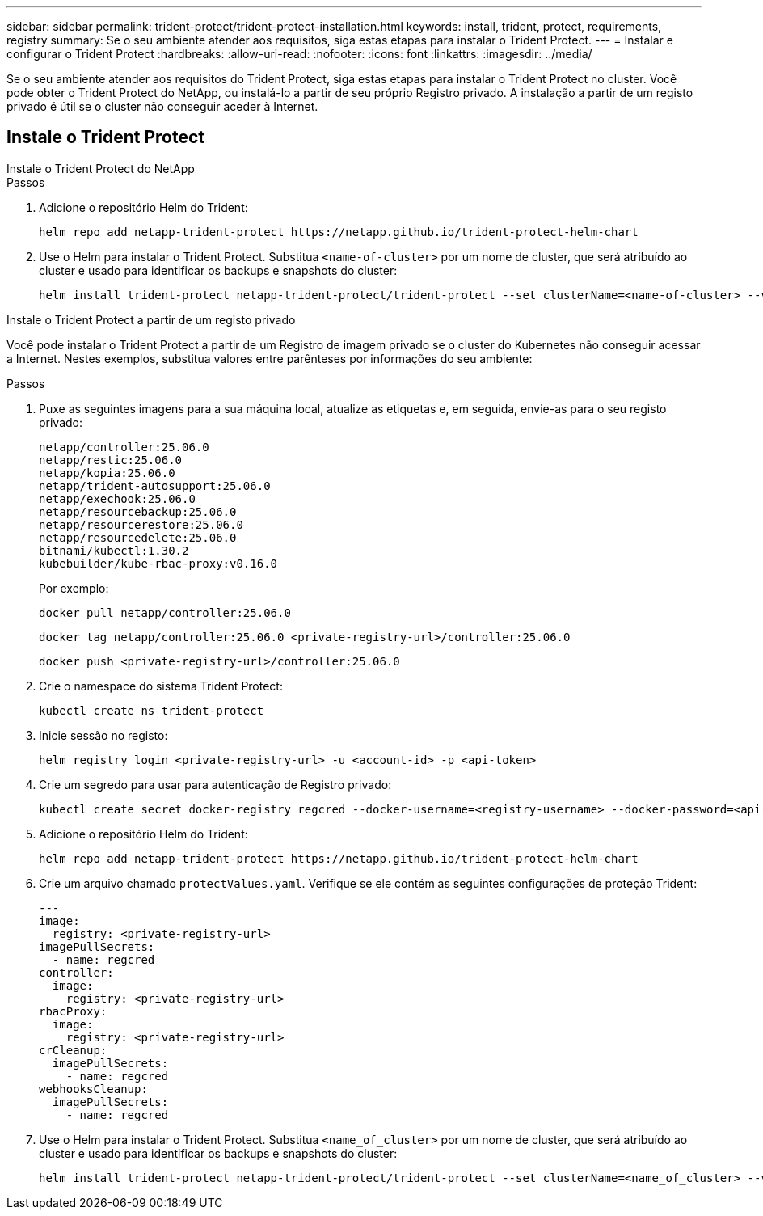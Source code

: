 ---
sidebar: sidebar 
permalink: trident-protect/trident-protect-installation.html 
keywords: install, trident, protect, requirements, registry 
summary: Se o seu ambiente atender aos requisitos, siga estas etapas para instalar o Trident Protect. 
---
= Instalar e configurar o Trident Protect
:hardbreaks:
:allow-uri-read: 
:nofooter: 
:icons: font
:linkattrs: 
:imagesdir: ../media/


[role="lead"]
Se o seu ambiente atender aos requisitos do Trident Protect, siga estas etapas para instalar o Trident Protect no cluster. Você pode obter o Trident Protect do NetApp, ou instalá-lo a partir de seu próprio Registro privado. A instalação a partir de um registo privado é útil se o cluster não conseguir aceder à Internet.



== Instale o Trident Protect

[role="tabbed-block"]
====
.Instale o Trident Protect do NetApp
--
.Passos
. Adicione o repositório Helm do Trident:
+
[source, console]
----
helm repo add netapp-trident-protect https://netapp.github.io/trident-protect-helm-chart
----
. Use o Helm para instalar o Trident Protect. Substitua `<name-of-cluster>` por um nome de cluster, que será atribuído ao cluster e usado para identificar os backups e snapshots do cluster:
+
[source, console]
----
helm install trident-protect netapp-trident-protect/trident-protect --set clusterName=<name-of-cluster> --version 100.2506.0 --create-namespace --namespace trident-protect
----


--
.Instale o Trident Protect a partir de um registo privado
--
Você pode instalar o Trident Protect a partir de um Registro de imagem privado se o cluster do Kubernetes não conseguir acessar a Internet. Nestes exemplos, substitua valores entre parênteses por informações do seu ambiente:

.Passos
. Puxe as seguintes imagens para a sua máquina local, atualize as etiquetas e, em seguida, envie-as para o seu registo privado:
+
[source, console]
----
netapp/controller:25.06.0
netapp/restic:25.06.0
netapp/kopia:25.06.0
netapp/trident-autosupport:25.06.0
netapp/exechook:25.06.0
netapp/resourcebackup:25.06.0
netapp/resourcerestore:25.06.0
netapp/resourcedelete:25.06.0
bitnami/kubectl:1.30.2
kubebuilder/kube-rbac-proxy:v0.16.0
----
+
Por exemplo:

+
[source, console]
----
docker pull netapp/controller:25.06.0
----
+
[source, console]
----
docker tag netapp/controller:25.06.0 <private-registry-url>/controller:25.06.0
----
+
[source, console]
----
docker push <private-registry-url>/controller:25.06.0
----
. Crie o namespace do sistema Trident Protect:
+
[source, console]
----
kubectl create ns trident-protect
----
. Inicie sessão no registo:
+
[source, console]
----
helm registry login <private-registry-url> -u <account-id> -p <api-token>
----
. Crie um segredo para usar para autenticação de Registro privado:
+
[source, console]
----
kubectl create secret docker-registry regcred --docker-username=<registry-username> --docker-password=<api-token> -n trident-protect --docker-server=<private-registry-url>
----
. Adicione o repositório Helm do Trident:
+
[source, console]
----
helm repo add netapp-trident-protect https://netapp.github.io/trident-protect-helm-chart
----
. Crie um arquivo chamado `protectValues.yaml`. Verifique se ele contém as seguintes configurações de proteção Trident:
+
[source, yaml]
----
---
image:
  registry: <private-registry-url>
imagePullSecrets:
  - name: regcred
controller:
  image:
    registry: <private-registry-url>
rbacProxy:
  image:
    registry: <private-registry-url>
crCleanup:
  imagePullSecrets:
    - name: regcred
webhooksCleanup:
  imagePullSecrets:
    - name: regcred
----
. Use o Helm para instalar o Trident Protect. Substitua `<name_of_cluster>` por um nome de cluster, que será atribuído ao cluster e usado para identificar os backups e snapshots do cluster:
+
[source, console]
----
helm install trident-protect netapp-trident-protect/trident-protect --set clusterName=<name_of_cluster> --version 100.2506.0 --create-namespace --namespace trident-protect -f protectValues.yaml
----


--
====
